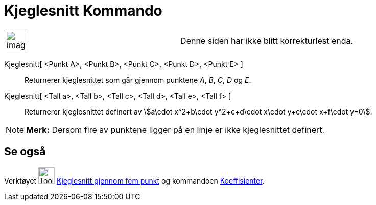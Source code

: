 = Kjeglesnitt Kommando
:page-en: commands/Conic
ifdef::env-github[:imagesdir: /nb/modules/ROOT/assets/images]

[width="100%",cols="50%,50%",]
|===
a|
image:Ambox_content.png[image,width=40,height=40]

|Denne siden har ikke blitt korrekturlest enda.
|===

Kjeglesnitt[ <Punkt A>, <Punkt B>, <Punkt C>, <Punkt D>, <Punkt E> ]::
  Returnerer kjeglesnittet som går gjennom punktene _A_, _B_, _C_, _D_ og _E_.
Kjeglesnitt[ <Tall a>, <Tall b>, <Tall c>, <Tall d>, <Tall e>, <Tall f> ]::
  Returnerer kjeglesnittet definert av stem:[a\cdot x^2+b\cdot y^2+c+d\cdot x\cdot y+e\cdot x+f\cdot y=0].

[NOTE]
====

*Merk:* Dersom fire av punktene ligger på en linje er ikke kjeglesnittet definert.

====

== Se også

Verktøyet image:Tool_Conic_5Points.gif[Tool Conic 5Points.gif,width=32,height=32]
xref:/tools/Kjeglesnitt_gjennom_fem_punkt.adoc[Kjeglesnitt gjennom fem punkt] og kommandoen
xref:/commands/Koeffisienter.adoc[Koeffisienter].
